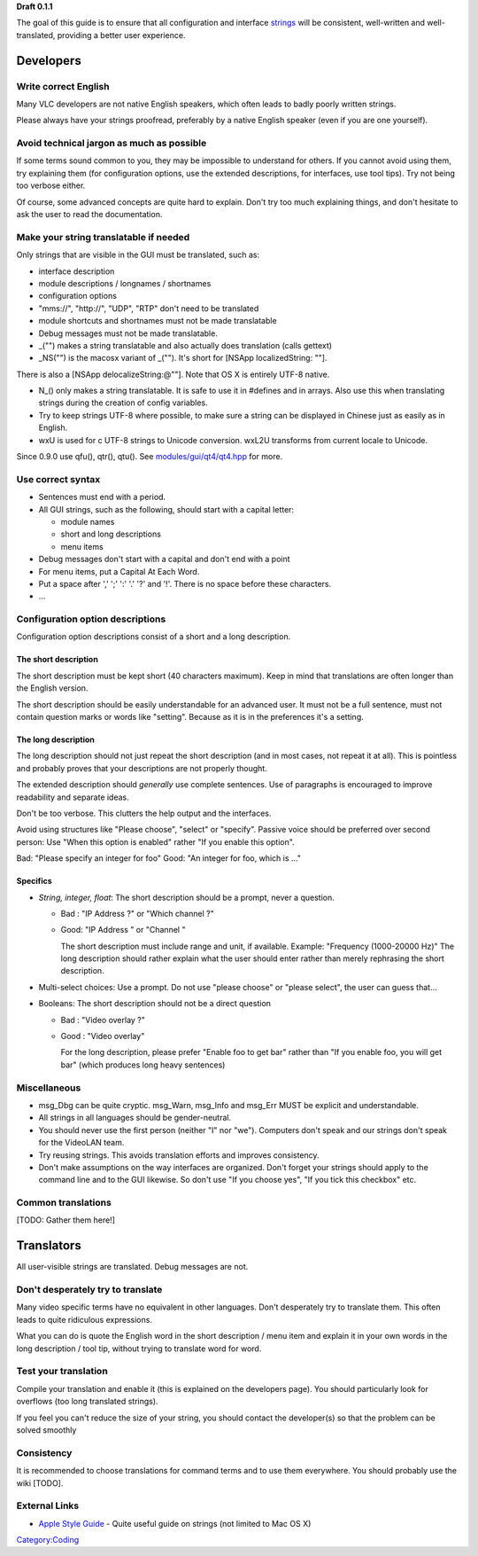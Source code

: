 **Draft 0.1.1**

The goal of this guide is to ensure that all configuration and interface `strings <strings>`__ will be consistent, well-written and well-translated, providing a better user experience.

Developers
==========

Write correct English
---------------------

Many VLC developers are not native English speakers, which often leads to badly poorly written strings.

Please always have your strings proofread, preferably by a native English speaker (even if you are one yourself).

Avoid technical jargon as much as possible
------------------------------------------

If some terms sound common to you, they may be impossible to understand for others. If you cannot avoid using them, try explaining them (for configuration options, use the extended descriptions, for interfaces, use tool tips). Try not being too verbose either.

Of course, some advanced concepts are quite hard to explain. Don't try too much explaining things, and don't hesitate to ask the user to read the documentation.

Make your string translatable if needed
---------------------------------------

Only strings that are visible in the GUI must be translated, such as:

-  interface description
-  module descriptions / longnames / shortnames
-  configuration options
-  "mms://", "http://", "UDP", "RTP" don't need to be translated
-  module shortcuts and shortnames must not be made translatable
-  Debug messages must not be made translatable.

-  \_("") makes a string translatable and also actually does translation (calls gettext)
-  \_NS("") is the macosx variant of \_(""). It's short for [NSApp localizedString: ""].

There is also a [NSApp delocalizeString:@""]. Note that OS X is entirely UTF-8 native.

-  N_() only makes a string translatable. It is safe to use it in #defines and in arrays. Also use this when translating strings during the creation of config variables.
-  Try to keep strings UTF-8 where possible, to make sure a string can be displayed in Chinese just as easily as in English.
-  wxU is used for c UTF-8 strings to Unicode conversion. wxL2U transforms from current locale to Unicode.

Since 0.9.0 use qfu(), qtr(), qtu(). See `modules/gui/qt4/qt4.hpp <http://trac.videolan.org/vlc/browser/trunk/modules/gui/qt4/qt4.hpp>`__ for more.

Use correct syntax
------------------

-  Sentences must end with a period.
-  All GUI strings, such as the following, should start with a capital letter:

   -  module names
   -  short and long descriptions
   -  menu items

-  Debug messages don't start with a capital and don't end with a point
-  For menu items, put a Capital At Each Word.
-  Put a space after ',' ';' ':' '.' '?' and '!'. There is no space before these characters.
-  ...

Configuration option descriptions
---------------------------------

Configuration option descriptions consist of a short and a long description.

The short description
~~~~~~~~~~~~~~~~~~~~~

The short description must be kept short (40 characters maximum). Keep in mind that translations are often longer than the English version.

The short description should be easily understandable for an advanced user. It must not be a full sentence, must not contain question marks or words like "setting". Because as it is in the preferences it's a setting.

The long description
~~~~~~~~~~~~~~~~~~~~

The long description should not just repeat the short description (and in most cases, not repeat it at all). This is pointless and probably proves that your descriptions are not properly thought.

The extended description should *generally* use complete sentences. Use of paragraphs is encouraged to improve readability and separate ideas.

Don't be too verbose. This clutters the help output and the interfaces.

Avoid using structures like "Please choose", "select" or "specify". Passive voice should be preferred over second person: Use "When this option is enabled" rather "If you enable this option".

Bad: "Please specify an integer for foo" Good: "An integer for foo, which is ..."

Specifics
~~~~~~~~~

-  *String, integer, float*: The short description should be a prompt, never a question.

   -  Bad : "IP Address ?" or "Which channel ?"
   -  Good: "IP Address " or "Channel "

      The short description must include range and unit, if available. Example: "Frequency (1000-20000 Hz)"
      The long description should rather explain what the user should enter rather than merely rephrasing the short description.

-  Multi-select choices: Use a prompt. Do not use "please choose" or "please select", the user can guess that...

-  Booleans: The short description should not be a direct question

   -  Bad : "Video overlay ?"
   -  Good : "Video overlay"

      For the long description, please prefer "Enable foo to get bar" rather than "If you enable foo, you will get bar" (which produces long heavy sentences)

Miscellaneous
-------------

-  msg_Dbg can be quite cryptic. msg_Warn, msg_Info and msg_Err MUST be explicit and understandable.
-  All strings in all languages should be gender-neutral.
-  You should never use the first person (neither "I" nor "we"). Computers don't speak and our strings don't speak for the VideoLAN team.
-  Try reusing strings. This avoids translation efforts and improves consistency.
-  Don't make assumptions on the way interfaces are organized. Don't forget your strings should apply to the command line and to the GUI likewise. So don't use "If you choose yes", "If you tick this checkbox" etc.

Common translations
-------------------

[TODO: Gather them here!]

Translators
===========

All user-visible strings are translated. Debug messages are not.

Don't desperately try to translate
----------------------------------

Many video specific terms have no equivalent in other languages. Don't desperately try to translate them. This often leads to quite ridiculous expressions.

What you can do is quote the English word in the short description / menu item and explain it in your own words in the long description / tool tip, without trying to translate word for word.

Test your translation
---------------------

Compile your translation and enable it (this is explained on the developers page). You should particularly look for overflows (too long translated strings).

If you feel you can't reduce the size of your string, you should contact the developer(s) so that the problem can be solved smoothly

Consistency
-----------

It is recommended to choose translations for command terms and to use them everywhere. You should probably use the wiki [TODO].

External Links
--------------

-  `Apple Style Guide <http://developer.apple.com/library/mac/documentation/UserExperience/Conceptual/APStyleGuide/APSG_2009.pdf>`__ - Quite useful guide on strings (not limited to Mac OS X)

`Category:Coding <Category:Coding>`__
